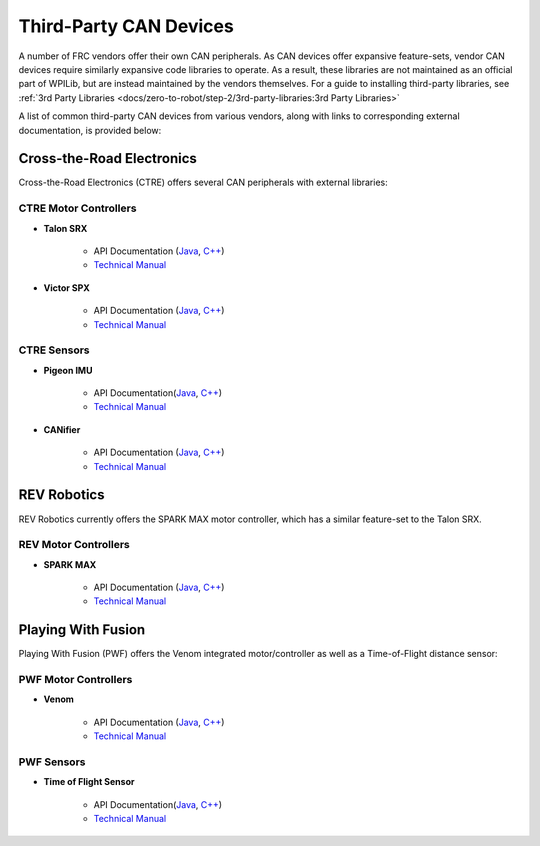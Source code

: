 Third-Party CAN Devices
=======================

A number of FRC vendors offer their own CAN peripherals.  As CAN devices
offer expansive feature-sets, vendor CAN devices require similarly
expansive code libraries to operate.  As a result, these libraries are
not maintained as an official part of WPILib, but are instead maintained
by the vendors themselves.  For a guide to installing third-party
libraries, see :ref:`3rd Party Libraries <docs/zero-to-robot/step-2/3rd-party-libraries:3rd Party Libraries>`

A list of common third-party CAN devices from various vendors, along with links to corresponding external documentation, is provided below:

Cross-the-Road Electronics
--------------------------

Cross-the-Road Electronics (CTRE) offers several CAN peripherals with external libraries:

CTRE Motor Controllers
^^^^^^^^^^^^^^^^^^^^^^

- **Talon SRX**

    - API Documentation (`Java <https://www.ctr-electronics.com/downloads/api/java/html/classcom_1_1ctre_1_1phoenix_1_1motorcontrol_1_1can_1_1_talon_s_r_x.html>`__, `C++ <https://www.ctr-electronics.com/downloads/api/cpp/html/classctre_1_1phoenix_1_1motorcontrol_1_1can_1_1_talon_s_r_x.html>`__)
    - `Technical Manual <https://www.ctr-electronics.com/Talon%20SRX%20User's%20Guide.pdf>`__

- **Victor SPX**

    - API Documentation (`Java <https://www.ctr-electronics.com/downloads/api/java/html/classcom_1_1ctre_1_1phoenix_1_1motorcontrol_1_1can_1_1_victor_s_p_x.html>`__, `C++ <https://www.ctr-electronics.com/downloads/api/cpp/html/classctre_1_1phoenix_1_1motorcontrol_1_1can_1_1_victor_s_p_x.html>`__)
    - `Technical Manual <https://www.ctr-electronics.com/downloads/pdf/Victor%20SPX%20User's%20Guide.pdf>`__

CTRE Sensors
^^^^^^^^^^^^

- **Pigeon IMU**

    - API Documentation(`Java <https://www.ctr-electronics.com/downloads/api/java/html/classcom_1_1ctre_1_1phoenix_1_1sensors_1_1_pigeon_i_m_u.html>`__, `C++ <https://www.ctr-electronics.com/downloads/api/cpp/html/classctre_1_1phoenix_1_1sensors_1_1_pigeon_i_m_u.html>`__)
    - `Technical Manual <https://www.ctr-electronics.com/downloads/pdf/Pigeon%20IMU%20User's%20Guide.pdf>`__

- **CANifier**

    - API Documentation (`Java <https://www.ctr-electronics.com/downloads/api/java/html/classcom_1_1ctre_1_1phoenix_1_1_c_a_nifier.html#ad9a05fae7065d3f39f7bc8a86f15b0a1>`__, `C++ <https://www.ctr-electronics.com/downloads/api/cpp/html/classctre_1_1phoenix_1_1_c_a_nifier.html#a706308fce1dea96785bf3ac845bafc02>`__)
    - `Technical Manual <https://www.ctr-electronics.com/downloads/pdf/CANifier%20User's%20Guide.pdf>`__

REV Robotics
------------

REV Robotics currently offers the SPARK MAX motor controller, which has a similar feature-set to the Talon SRX.

REV Motor Controllers
^^^^^^^^^^^^^^^^^^^^^

- **SPARK MAX**

    - API Documentation (`Java <https://www.revrobotics.com/content/sw/max/sw-docs/java/com/revrobotics/CANSparkMax.html>`__, `C++ <https://www.revrobotics.com/content/sw/max/sw-docs/cpp/classrev_1_1_c_a_n_spark_max.html>`__)
    - `Technical Manual <https://www.revrobotics.com/sparkmax-users-manual/>`__

Playing With Fusion
-------------------

Playing With Fusion (PWF) offers the Venom integrated motor/controller as well as a Time-of-Flight distance sensor:

PWF Motor Controllers
^^^^^^^^^^^^^^^^^^^^^

- **Venom**

    - API Documentation (`Java <https://www.playingwithfusion.com/frc/2020/javadoc/com/playingwithfusion/package-summary.html>`__, `C++ <https://www.playingwithfusion.com/frc/2020/cppdoc/html/annotated.html>`__)
    - `Technical Manual <https://www.playingwithfusion.com/include/getfile.php?fileid=7086>`__

PWF Sensors
^^^^^^^^^^^

- **Time of Flight Sensor**

    - API Documentation(`Java <https://www.playingwithfusion.com/frc/2020/javadoc/com/playingwithfusion/package-summary.html>`__, `C++ <https://www.playingwithfusion.com/frc/2020/cppdoc/html/annotated.html>`__)
    - `Technical Manual <https://www.playingwithfusion.com/include/getfile.php?fileid=7091>`__
